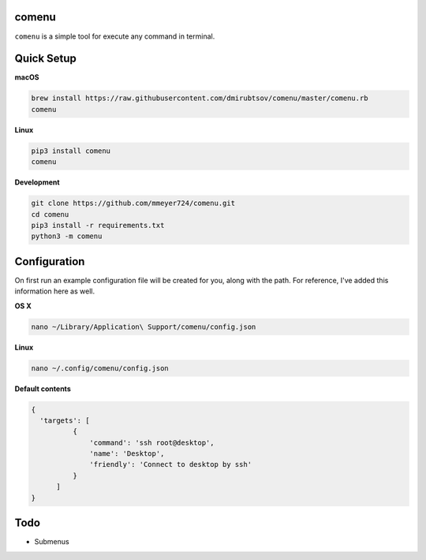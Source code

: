 comenu
-------
``comenu`` is a simple tool for execute any command in terminal.

Quick Setup
-----------

**macOS**

.. code-block:: bash

   brew install https://raw.githubusercontent.com/dmirubtsov/comenu/master/comenu.rb
   comenu

**Linux**

.. code-block:: bash

   pip3 install comenu
   comenu

**Development**

.. code-block:: bash

   git clone https://github.com/mmeyer724/comenu.git
   cd comenu
   pip3 install -r requirements.txt
   python3 -m comenu

Configuration
-------------
On first run an example configuration file will be created for you, along with the path. For reference, I've added this information here as well.

**OS X**

.. code-block:: bash

   nano ~/Library/Application\ Support/comenu/config.json

**Linux**

.. code-block:: bash

   nano ~/.config/comenu/config.json

**Default contents**

.. code-block:: json

    {
      'targets': [
              {
                  'command': 'ssh root@desktop',
                  'name': 'Desktop',
                  'friendly': 'Connect to desktop by ssh'
              }
          ]
    }

Todo
----
* Submenus
